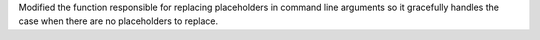 Modified the function responsible for replacing placeholders in command line arguments so it gracefully handles the case when there are no placeholders to replace.
